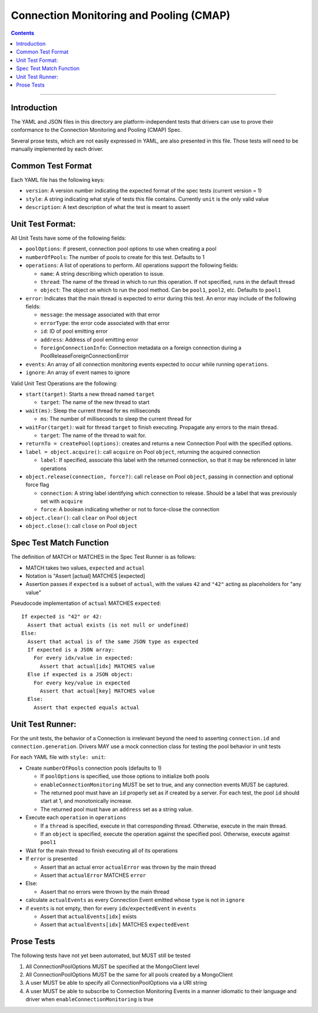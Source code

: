 .. role:: javascript(code)
  :language: javascript

========================================
Connection Monitoring and Pooling (CMAP)
========================================

.. contents::

--------

Introduction
============

The YAML and JSON files in this directory are platform-independent tests that
drivers can use to prove their conformance to the Connection Monitoring and Pooling (CMAP) Spec.

Several prose tests, which are not easily expressed in YAML, are also presented
in this file. Those tests will need to be manually implemented by each driver.

Common Test Format
==================

Each YAML file has the following keys:

- ``version``: A version number indicating the expected format of the spec tests (current version = 1)
- ``style``: A string indicating what style of tests this file contains. Currently ``unit`` is the only valid value
- ``description``: A text description of what the test is meant to assert

Unit Test Format:
=================

All Unit Tests have some of the following fields:

- ``poolOptions``: if present, connection pool options to use when creating a pool
- ``numberOfPools``: The number of pools to create for this test. Defaults to 1
- ``operations``: A list of operations to perform. All operations support the following fields:

  - ``name``: A string describing which operation to issue.
  - ``thread``: The name of the thread in which to run this operation. If not specified, runs in the default thread
  - ``object``: The object on which to run the pool method. Can be ``pool1``, ``pool2``, etc. Defaults to ``pool1``

- ``error``: Indicates that the main thread is expected to error during this test. An error may include of the following fields:

  - ``message``: the message associated with that error
  - ``errorType``: the error code associated with that error
  - ``id``: ID of pool emitting error
  - ``address``: Address of pool emitting error
  - ``foreignConnectionInfo``: Connection metadata on a foreign connection during a PoolReleaseForeignConnectionError

- ``events``: An array of all connection monitoring events expected to occur while running ``operations``.
- ``ignore``: An array of event names to ignore

Valid Unit Test Operations are the following:

- ``start(target)``: Starts a new thread named ``target``

  - ``target``: The name of the new thread to start

- ``wait(ms)``: Sleep the current thread for ``ms`` milliseconds

  - ``ms``: The number of milliseconds to sleep the current thread for

- ``waitFor(target)``: wait for thread ``target`` to finish executing. Propagate any errors to the main thread.

  - ``target``: The name of the thread to wait for.

- ``returnTo = createPool(options)``: creates and returns a new Connection Pool with the specified options.

- ``label = object.acquire()``: call ``acquire`` on Pool ``object``, returning the acquired connection

  - ``label``: If specified, associate this label with the returned connection, so that it may be referenced in later operations

- ``object.release(connection, force?)``: call ``release`` on Pool ``object``, passing in connection and optional force flag

  - ``connection``: A string label identifying which connection to release. Should be a label that was previously set with ``acquire``
  - ``force``: A boolean indicating whether or not to force-close the connection

- ``object.clear()``: call ``clear`` on Pool ``object``
- ``object.close()``: call ``close`` on Pool ``object``

Spec Test Match Function
========================

The definition of MATCH or MATCHES in the Spec Test Runner is as follows:

- MATCH takes two values, ``expected`` and ``actual``
- Notation is "Assert [actual] MATCHES [expected]
- Assertion passes if ``expected`` is a subset of ``actual``, with the values ``42`` and ``"42"`` acting as placeholders for "any value"

Pseudocode implementation of ``actual`` MATCHES ``expected``:

::
  
  If expected is "42" or 42:
    Assert that actual exists (is not null or undefined)
  Else:
    Assert that actual is of the same JSON type as expected
    If expected is a JSON array:
      For every idx/value in expected:
        Assert that actual[idx] MATCHES value
    Else if expected is a JSON object:
      For every key/value in expected
        Assert that actual[key] MATCHES value
    Else:
      Assert that expected equals actual

Unit Test Runner:
=================

For the unit tests, the behavior of a Connection is irrelevant beyond the need to asserting ``connection.id`` and ``connection.generation``. Drivers MAY use a mock connection class for testing the pool behavior in unit tests

For each YAML file with ``style: unit``:

- Create ``numberOfPools`` connection pools (defaults to 1)

  - If ``poolOptions`` is specified, use those options to initialize both pools
  - ``enableConnectionMonitoring`` MUST be set to true, and any connection events MUST be captured.
  - The returned pool must have an ``id`` properly set as if created by a server. For each test, the pool ``id`` should start at 1, and monotonically increase.
  - The returned pool must have an ``address`` set as a string value.

- Execute each ``operation`` in ``operations``

  - If a ``thread`` is specified, execute in that corresponding thread. Otherwise, execute in the main thread.
  - If an ``object`` is specified, execute the operation against the specified pool. Otherwise, execute against ``pool1``

- Wait for the main thread to finish executing all of its operations
- If ``error`` is presented

  - Assert that an actual error ``actualError`` was thrown by the main thread
  - Assert that ``actualError`` MATCHES ``error``

- Else: 

  - Assert that no errors were thrown by the main thread

- calculate ``actualEvents`` as every Connection Event emitted whose ``type`` is not in ``ignore``
- if ``events`` is not empty, then for every ``idx``/``expectedEvent`` in ``events``

  - Assert that ``actualEvents[idx]`` exists
  - Assert that ``actualEvents[idx]`` MATCHES ``expectedEvent``


Prose Tests
===========

The following tests have not yet been automated, but MUST still be tested

#. All ConnectionPoolOptions MUST be specified at the MongoClient level
#. All ConnectionPoolOptions MUST be the same for all pools created by a MongoClient
#. A user MUST be able to specify all ConnectionPoolOptions via a URI string
#. A user MUST be able to subscribe to Connection Monitoring Events in a manner idiomatic to their language and driver when ``enableConnectionMonitoring`` is true
